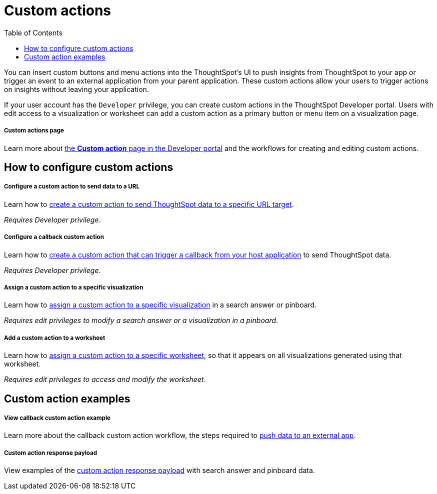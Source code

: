 = Custom actions
:toc: true

:page-title: Custom actions overview
:page-pageid: custom-action-intro
:page-description: You can insert custom buttons or menu items in ThoughtSpot UI

You can insert custom buttons and menu actions into the ThoughtSpot’s UI to push insights from ThoughtSpot to your app or trigger an event to an external application from your parent application. These custom actions allow your users to trigger actions on insights without leaving your application.

If your user account has the `Developer` privilege, you can create custom actions in the ThoughtSpot Developer portal. Users with edit access to a visualization or worksheet can add a custom action as a primary button or menu item on a visualization page.

[div boxDiv boxFullWidth]
--
+++<h5>Custom actions page</h5>+++

Learn more about xref:customize-actions-menu.adoc[the *Custom action* page in the Developer portal] and the workflows for creating and editing custom actions.
--

== How to configure custom actions

[div boxDiv boxFullWidth]
--
+++<h5>Configure a custom action to send data to a URL</h5>+++

Learn how to xref:custom-actions-url.adoc[create a custom action to send ThoughtSpot data to a specific URL target].

_Requires Developer privilege_.
--

[div boxDiv boxFullWidth]
--
+++<h5>Configure a callback custom action</h5>+++

Learn how to xref:custom-actions-callback.adoc[create a custom action that can trigger a callback from your host application] to send ThoughtSpot data.

_Requires Developer privilege_.
--

[div boxDiv boxFullWidth]
--
+++<h5>Assign a custom action to a specific visualization</h5>+++

Learn how to xref:custom-actions-viz.adoc[assign a custom action to a specific visualization] in a search answer or pinboard.

_Requires edit privileges to modify a search answer or a visualization in a pinboard_.
--

[div boxDiv boxFullWidth]
--
+++<h5>Add a custom action to a worksheet</h5>+++

Learn how to xref:custom-actions-worksheet.adoc[assign a custom action to a specific worksheet], so that it appears on all visualizations generated using that worksheet.

_Requires edit privileges to access and modify the worksheet_.
--

== Custom action examples

[div boxDiv boxFullWidth]
--
+++<h5>View callback custom action example</h5>+++

Learn more about the callback custom action workflow, the steps required to xref:push-data-to-external-app.adoc[push data to an external app].
--


[div boxDiv boxFullWidth]
--
+++<h5>Custom action response payload</h5>+++

View examples of the xref:callback-response-payload.adoc[custom action response payload] with search answer and pinboard data.
--
